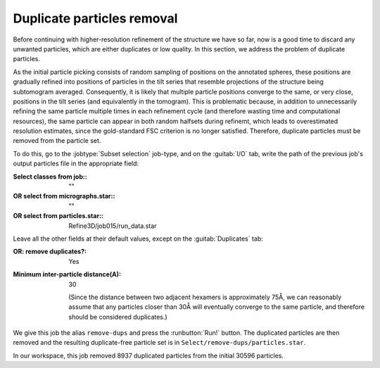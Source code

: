.. _sec_sta_duplicateparticles:

Duplicate particles removal 
=================

Before continuing with higher-resolution refinement of the structure we have so far, now is a good time to discard any unwanted particles, which are either duplicates or low quality.
In this section, we address the problem of duplicate particles. 

As the initial particle picking consists of random sampling of positions on the annotated spheres, these positions are gradually refined into positions of particles in the tilt series that resemble projections of the structure being subtomogram averaged. 
Consequently, it is likely that multiple particle positions converge to the same, or very close, positions in the tilt series (and equivalently in the tomogram). 
This is problematic because, in addition to unnecessarily refining the same particle multiple times in each refinement cycle (and therefore wasting time and computational resources), the same particle can appear in both random halfsets during refinemt, which leads to overestimated resolution estimates, since the gold-standard FSC criterion is no longer satisfied. Therefore, duplicate particles must be removed from the particle set.

To do this, go to the :jobtype:`Subset selection` job-type, and on the :guitab:`I/O` tab, write the path of the previous job's output particles file in the appropriate field:

:Select classes from job:: ""
:OR select from micrographs.star:: ""
:OR select from particles.star:: Refine3D/job015/run_data.star

Leave all the other fields at their default values, except on the :guitab:`Duplicates` tab:

:OR\: remove duplicates?: Yes
:Minimum inter-particle distance(A): 30

      (Since the distance between two adjacent hexamers is approximately 75Å, we can reasonably assume that any particles closer than 30Å will eventually converge to the same particle, and therefore should be considered duplicates.)

We give this job the alias ``remove-dups`` and press the :runbutton:`Run!` button.
The duplicated particles are then removed and the resulting duplicate-free particle set is in ``Select/remove-dups/particles.star``.

In our workspace, this job removed 8937 duplicated particles from the initial 30596 particles.
